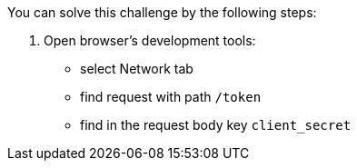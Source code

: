 You can solve this challenge by the following steps:

1. Open browser's development tools:
- select Network tab
- find request with path `/token`
- find in the request body key `client_secret`
